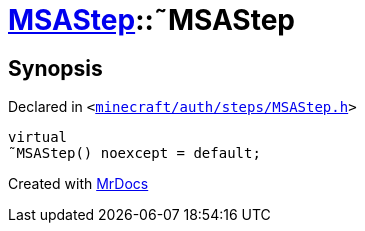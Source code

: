 [#MSAStep-2destructor]
= xref:MSAStep.adoc[MSAStep]::&tilde;MSAStep
:relfileprefix: ../
:mrdocs:


== Synopsis

Declared in `&lt;https://github.com/PrismLauncher/PrismLauncher/blob/develop/launcher/minecraft/auth/steps/MSAStep.h#L46[minecraft&sol;auth&sol;steps&sol;MSAStep&period;h]&gt;`

[source,cpp,subs="verbatim,replacements,macros,-callouts"]
----
virtual
&tilde;MSAStep() noexcept = default;
----



[.small]#Created with https://www.mrdocs.com[MrDocs]#
